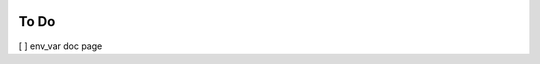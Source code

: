  .. _todo:

To Do
======================================================================

[ ] env_var doc page

